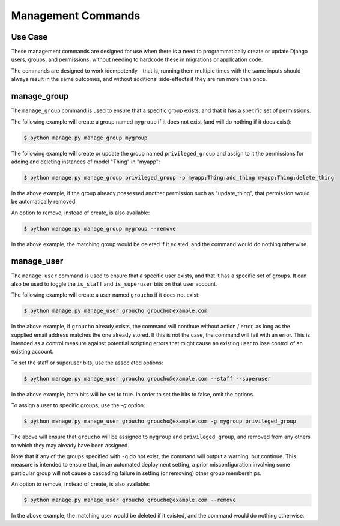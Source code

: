 Management Commands
===================


Use Case
--------
These management commands are designed for use when there is a need to programmatically create
or update Django users, groups, and permissions, without needing to hardcode these in migrations or
application code.

The commands are designed to work idempotently - that is, running them multiple times
with the same inputs should always result in the same outcomes, and without additional side-effects if they
are run more than once.


manage_group
------------
The ``manage_group`` command is used to ensure that a specific group exists, and that it has a specific set of
permissions.

The following example will create a group named ``mygroup`` if it does not exist (and will do nothing if it does exist):

.. code-block:: bash

    $ python manage.py manage_group mygroup


The following example will create or update the group named ``privileged_group`` and assign to it the permissions
for adding and deleting instances of model "Thing" in "myapp":

.. code-block:: bash

    $ python manage.py manage_group privileged_group -p myapp:Thing:add_thing myapp:Thing:delete_thing

In the above example, if the group already possessed another permission such as "update_thing", that permission would
be automatically removed.


An option to remove, instead of create, is also available:

.. code-block:: bash

    $ python manage.py manage_group mygroup --remove

In the above example, the matching group would be deleted if it existed, and the command would do nothing otherwise.


manage_user
-----------
The ``manage_user`` command is used to ensure that a specific user exists, and that it has a specific set of groups.
It can also be used to toggle the ``is_staff`` and ``is_superuser`` bits on that user account.

The following example will create a user named ``groucho`` if it does not exist:

.. code-block:: bash

    $ python manage.py manage_user groucho groucho@example.com

In the above example, if ``groucho`` already exists, the command will continue without action / error, as long as the
supplied email address matches the one already stored.  If this is not the case, the command will fail with an error.
This is intended as a control measure against potential scripting errors that might cause an existing user to lose
control of an existing account.

To set the staff or superuser bits, use the associated options:

.. code-block:: bash

    $ python manage.py manage_user groucho groucho@example.com --staff --superuser

In the above example, both bits will be set to true.  In order to set the bits to false, omit the options.

To assign a user to specific groups, use the `-g` option:

.. code-block:: bash

    $ python manage.py manage_user groucho groucho@example.com -g mygroup privileged_group

The above will ensure that ``groucho`` will be assigned to ``mygroup`` and ``privileged_group``, and removed from any
others to which they may already have been assigned.

Note that if any of the groups specified with ``-g`` do not exist, the command will output a warning, but continue.
This measure is intended to ensure that, in an automated deployment setting, a prior misconfiguration involving some
particular group will not cause a cascading failure in setting (or removing) other group memberships.

An option to remove, instead of create, is also available:

.. code-block:: bash

    $ python manage.py manage_user groucho groucho@example.com --remove

In the above example, the matching user would be deleted if it existed, and the command would do nothing otherwise.

